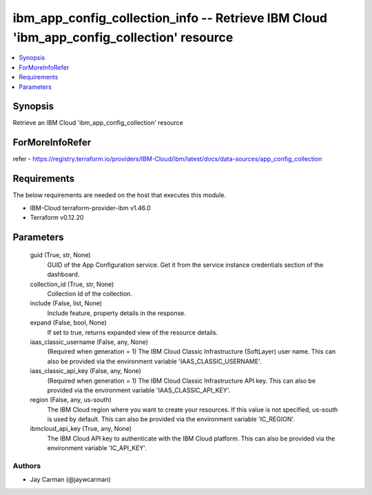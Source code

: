 
ibm_app_config_collection_info -- Retrieve IBM Cloud 'ibm_app_config_collection' resource
=========================================================================================

.. contents::
   :local:
   :depth: 1


Synopsis
--------

Retrieve an IBM Cloud 'ibm_app_config_collection' resource


ForMoreInfoRefer
----------------
refer - https://registry.terraform.io/providers/IBM-Cloud/ibm/latest/docs/data-sources/app_config_collection

Requirements
------------
The below requirements are needed on the host that executes this module.

- IBM-Cloud terraform-provider-ibm v1.46.0
- Terraform v0.12.20



Parameters
----------

  guid (True, str, None)
    GUID of the App Configuration service. Get it from the service instance credentials section of the dashboard.


  collection_id (True, str, None)
    Collection Id of the collection.


  include (False, list, None)
    Include feature, property details in the response.


  expand (False, bool, None)
    If set to true, returns expanded view of the resource details.


  iaas_classic_username (False, any, None)
    (Required when generation = 1) The IBM Cloud Classic Infrastructure (SoftLayer) user name. This can also be provided via the environment variable 'IAAS_CLASSIC_USERNAME'.


  iaas_classic_api_key (False, any, None)
    (Required when generation = 1) The IBM Cloud Classic Infrastructure API key. This can also be provided via the environment variable 'IAAS_CLASSIC_API_KEY'.


  region (False, any, us-south)
    The IBM Cloud region where you want to create your resources. If this value is not specified, us-south is used by default. This can also be provided via the environment variable 'IC_REGION'.


  ibmcloud_api_key (True, any, None)
    The IBM Cloud API key to authenticate with the IBM Cloud platform. This can also be provided via the environment variable 'IC_API_KEY'.













Authors
~~~~~~~

- Jay Carman (@jaywcarman)

